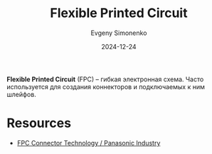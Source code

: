 :PROPERTIES:
:ID:       a9f4691b-9d50-498b-b3bb-d0afbf6b0da9
:END:
#+TITLE: Flexible Printed Circuit
#+AUTHOR: Evgeny Simonenko
#+LANGUAGE: Russian
#+LICENSE: CC BY-SA 4.0
#+DATE: 2024-12-24
#+FILETAGS: :electronics:

*Flexible Printed Circuit* (FPC) -- гибкая электронная схема. Часто используется для создания коннекторов и подключаемых к ним шлейфов.

* Resources

- [[https://na.industrial.panasonic.com/blog/fpc-connector-technology][FPC Connector Technology / Panasonic Industry]]
